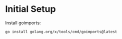 * Initial Setup

Install goimports: 

#+BEGIN_SRC sh
go install golang.org/x/tools/cmd/goimports@latest
#+END_SRC
